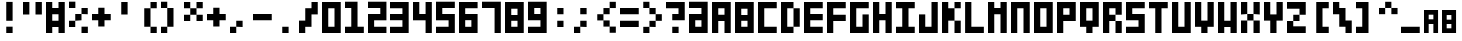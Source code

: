 SplineFontDB: 3.0
FontName: Block3x5
FullName: Block3x5
FamilyName: Block3x5
Weight: Regular
Copyright: 
Version: 
ItalicAngle: 0
UnderlinePosition: 0
UnderlineWidth: 0
Ascent: 819
Descent: 205
LayerCount: 2
Layer: 0 0 "Back"  1
Layer: 1 0 "Fore"  0
HasVMetrics: 1
XUID: [1021 624 1477038033 5572101]
OS2Version: 0
OS2_WeightWidthSlopeOnly: 0
OS2_UseTypoMetrics: 0
CreationTime: 1505014962
ModificationTime: 1520178865
PfmFamily: 17
TTFWeight: 400
TTFWidth: 5
LineGap: 92
VLineGap: 92
OS2TypoAscent: 0
OS2TypoAOffset: 1
OS2TypoDescent: 0
OS2TypoDOffset: 1
OS2TypoLinegap: 92
OS2WinAscent: 0
OS2WinAOffset: 1
OS2WinDescent: 0
OS2WinDOffset: 1
HheadAscent: 0
HheadAOffset: 1
HheadDescent: 0
HheadDOffset: 1
OS2Vendor: 'PfEd'
MarkAttachClasses: 1
DEI: 91125
Encoding: Custom
UnicodeInterp: none
NameList: Adobe Glyph List
DisplaySize: -24
AntiAlias: 1
FitToEm: 1
WinInfo: 32 16 4
BeginPrivate: 0
EndPrivate
BeginChars: 92 92

StartChar: .notdef
Encoding: 0 0 0
Width: 1024
VWidth: 90
HStem: 0 1024<0 1000>
VStem: 0 1000<0 1024>
LayerCount: 2
Fore
SplineSet
0 0 m 1
 0 1024 l 1
 1000 1024 l 1
 1000 0 l 1
 0 0 l 1
EndSplineSet
Validated: 1
EndChar

StartChar: A
Encoding: 1 65 1
Width: 580
VWidth: 90
Flags: HW
LayerCount: 2
Fore
SplineSet
0 800 m 1
 480 800 l 1
 480 0 l 1
 320 0 l 1
 320 320 l 1
 160 320 l 1
 160 0 l 1
 0 0 l 1
 0 800 l 1
160 640 m 1
 160 480 l 1
 320 480 l 1
 320 640 l 1
 160 640 l 1
EndSplineSet
Validated: 1
EndChar

StartChar: B
Encoding: 2 66 2
Width: 580
VWidth: 90
Flags: HW
LayerCount: 2
Fore
SplineSet
0 800 m 1
 480 800 l 1
 480 0 l 1
 0 0 l 1
 0 800 l 1
160 628 m 1
 160 468 l 1
 320 468 l 1
 320 628 l 1
 160 628 l 1
160 320 m 1
 160 160 l 1
 320 160 l 1
 320 320 l 1
 160 320 l 1
EndSplineSet
Validated: 1
EndChar

StartChar: C
Encoding: 3 67 3
Width: 580
VWidth: 90
Flags: HW
LayerCount: 2
Fore
SplineSet
0 800 m 1
 480 800 l 1
 480 640 l 1
 160 640 l 1
 160 160 l 1
 480 160 l 1
 480 0 l 1
 0 0 l 1
 0 800 l 1
EndSplineSet
Validated: 1
EndChar

StartChar: D
Encoding: 4 68 4
Width: 580
VWidth: 90
Flags: HW
LayerCount: 2
Fore
SplineSet
0 800 m 1
 320 800 l 1
 320 640 l 1
 160 640 l 1
 160 160 l 1
 320 160 l 1
 320 0 l 1
 0 0 l 1
 0 800 l 1
320 640 m 1
 480 640 l 1
 480 160 l 1
 320 160 l 1
 320 640 l 1
EndSplineSet
Validated: 5
EndChar

StartChar: E
Encoding: 5 69 5
Width: 580
VWidth: 90
Flags: HW
LayerCount: 2
Fore
SplineSet
0 800 m 1
 480 800 l 1
 480 640 l 1
 160 640 l 1
 160 480 l 1
 480 480 l 1
 480 320 l 1
 160 320 l 1
 160 160 l 1
 480 160 l 1
 480 0 l 1
 0 0 l 1
 0 800 l 1
EndSplineSet
Validated: 1
EndChar

StartChar: F
Encoding: 6 70 6
Width: 580
VWidth: 90
Flags: HW
LayerCount: 2
Fore
SplineSet
0 800 m 1
 480 800 l 1
 480 640 l 1
 160 640 l 1
 160 480 l 1
 480 480 l 1
 480 320 l 1
 160 320 l 1
 160 0 l 1
 0 0 l 1
 0 800 l 1
EndSplineSet
Validated: 1
EndChar

StartChar: G
Encoding: 7 71 7
Width: 580
VWidth: 90
Flags: HW
LayerCount: 2
Fore
SplineSet
0 800 m 1
 480 800 l 1
 480 640 l 1
 160 640 l 1
 160 160 l 1
 320 160 l 1
 320 480 l 1
 480 480 l 1
 480 0 l 1
 0 0 l 1
 0 800 l 1
EndSplineSet
Validated: 1
EndChar

StartChar: H
Encoding: 8 72 8
Width: 580
VWidth: 90
Flags: HW
LayerCount: 2
Fore
SplineSet
0 800 m 1
 160 800 l 1
 160 480 l 1
 320 480 l 1
 320 800 l 1
 480 800 l 1
 480 0 l 1
 320 0 l 1
 320 320 l 1
 160 320 l 1
 160 0 l 1
 0 0 l 1
 0 800 l 1
EndSplineSet
Validated: 1
EndChar

StartChar: I
Encoding: 9 73 9
Width: 580
VWidth: 90
Flags: W
HStem: 0 160<0 160 320 480> 640 160<0 160 320 480>
VStem: 160 160<160 640>
LayerCount: 2
Fore
SplineSet
0 800 m 1
 480 800 l 1
 480 640 l 1
 320 640 l 1
 320 160 l 1
 480 160 l 1
 480 0 l 1
 0 0 l 1
 0 160 l 1
 160 160 l 1
 160 640 l 1
 0 640 l 1
 0 800 l 1
EndSplineSet
Validated: 1
EndChar

StartChar: J
Encoding: 10 74 10
Width: 580
VWidth: 90
Flags: HW
LayerCount: 2
Fore
SplineSet
0 480 m 1
 160 480 l 1
 160 160 l 1
 320 160 l 1
 320 800 l 1
 480 800 l 1
 480 0 l 1
 0 0 l 1
 0 480 l 1
EndSplineSet
Validated: 1
EndChar

StartChar: K
Encoding: 11 75 11
Width: 580
VWidth: 90
Flags: HW
LayerCount: 2
Fore
SplineSet
0 800 m 1
 160 800 l 1
 160 640 l 1
 320 640 l 1
 320 800 l 1
 480 800 l 1
 480 640 l 1
 320 640 l 1
 320 320 l 1
 480 320 l 1
 480 0 l 1
 320 0 l 1
 320 320 l 1
 160 320 l 1
 160 0 l 1
 0 0 l 1
 0 800 l 1
EndSplineSet
Validated: 5
EndChar

StartChar: L
Encoding: 12 76 12
Width: 583
VWidth: 90
Flags: HW
LayerCount: 2
Fore
SplineSet
3 800 m 1
 163 800 l 1
 163 160 l 1
 483 160 l 1
 483 0 l 1
 3 0 l 1
 3 800 l 1
EndSplineSet
Validated: 1
EndChar

StartChar: M
Encoding: 13 77 13
Width: 580
VWidth: 90
Flags: HW
LayerCount: 2
Fore
SplineSet
0 800 m 1
 160 800 l 1
 160 640 l 1
 320 640 l 1
 320 800 l 1
 480 800 l 1
 480 0 l 1
 320 0 l 1
 320 480 l 1
 160 480 l 1
 160 0 l 1
 0 0 l 1
 0 800 l 1
EndSplineSet
Validated: 1
EndChar

StartChar: N
Encoding: 14 78 14
Width: 580
VWidth: 90
Flags: HW
LayerCount: 2
Fore
SplineSet
0 800 m 1
 480 800 l 1
 480 0 l 1
 320 0 l 1
 320 640 l 1
 160 640 l 1
 160 0 l 1
 0 0 l 1
 0 800 l 1
EndSplineSet
Validated: 1
EndChar

StartChar: O
Encoding: 15 79 15
Width: 580
VWidth: 90
Flags: W
HStem: 0 160<160 320> 640 160<160 320>
VStem: 0 160<160 640> 320 160<160 640>
LayerCount: 2
Fore
SplineSet
0 800 m 1
 480 800 l 1
 480 0 l 1
 0 0 l 1
 0 800 l 1
160 640 m 1
 160 160 l 1
 320 160 l 1
 320 640 l 1
 160 640 l 1
EndSplineSet
Validated: 1
EndChar

StartChar: P
Encoding: 16 80 16
Width: 580
VWidth: 90
Flags: HW
LayerCount: 2
Fore
SplineSet
0 800 m 1
 480 800 l 1
 480 320 l 1
 160 320 l 1
 160 0 l 1
 0 0 l 1
 0 800 l 1
160 640 m 1
 160 480 l 1
 320 480 l 1
 320 640 l 1
 160 640 l 1
EndSplineSet
Validated: 1
EndChar

StartChar: Q
Encoding: 17 81 17
Width: 580
VWidth: 90
Flags: HW
LayerCount: 2
Fore
SplineSet
0 800 m 5
 480 800 l 5
 480 160 l 5
 320 160 l 5
 320 0 l 5
 160 0 l 5
 160 160 l 5
 0 160 l 5
 0 800 l 5
160 640 m 5
 160 320 l 5
 320 320 l 5
 320 640 l 5
 160 640 l 5
EndSplineSet
Validated: 1
EndChar

StartChar: R
Encoding: 18 82 18
Width: 580
VWidth: 90
Flags: HW
LayerCount: 2
Fore
SplineSet
0 800 m 1
 480 800 l 1
 480 480 l 1
 320 480 l 1
 320 640 l 1
 160 640 l 1
 160 480 l 1
 320 480 l 1
 320 320 l 1
 160 320 l 1
 160 0 l 1
 0 0 l 1
 0 800 l 1
320 320 m 1
 480 320 l 1
 480 0 l 1
 320 0 l 1
 320 320 l 1
EndSplineSet
Validated: 5
EndChar

StartChar: S
Encoding: 19 83 19
Width: 580
VWidth: 90
Flags: HW
LayerCount: 2
Fore
SplineSet
0 800 m 1
 480 800 l 1
 480 640 l 1
 160 640 l 1
 160 480 l 1
 480 480 l 1
 480 0 l 1
 0 0 l 1
 0 160 l 1
 320 160 l 1
 320 320 l 1
 0 320 l 1
 0 800 l 1
EndSplineSet
Validated: 1
EndChar

StartChar: T
Encoding: 20 84 20
Width: 580
VWidth: 90
Flags: HW
LayerCount: 2
Fore
SplineSet
0 800 m 1
 480 800 l 1
 480 640 l 1
 320 640 l 1
 320 0 l 1
 160 0 l 1
 160 640 l 1
 0 640 l 1
 0 800 l 1
EndSplineSet
Validated: 1
EndChar

StartChar: U
Encoding: 21 85 21
Width: 580
VWidth: 90
Flags: HW
LayerCount: 2
Fore
SplineSet
0 800 m 1
 160 800 l 1
 160 160 l 1
 320 160 l 1
 320 800 l 1
 480 800 l 1
 480 0 l 1
 0 0 l 1
 0 800 l 1
EndSplineSet
Validated: 1
EndChar

StartChar: V
Encoding: 22 86 22
Width: 580
VWidth: 90
Flags: HW
LayerCount: 2
Fore
SplineSet
0 800 m 1
 160 800 l 1
 160 320 l 1
 320 320 l 1
 320 800 l 1
 480 800 l 1
 480 160 l 1
 320 160 l 1
 320 0 l 1
 160 0 l 1
 160 160 l 1
 0 160 l 1
 0 800 l 1
EndSplineSet
Validated: 1
EndChar

StartChar: W
Encoding: 23 87 23
Width: 580
VWidth: 90
Flags: HW
LayerCount: 2
Fore
SplineSet
0 800 m 1
 160 800 l 1
 160 320 l 1
 320 320 l 1
 320 800 l 1
 480 800 l 1
 480 0 l 1
 320 0 l 1
 320 160 l 1
 160 160 l 1
 160 0 l 1
 0 0 l 1
 0 800 l 1
EndSplineSet
Validated: 1
EndChar

StartChar: X
Encoding: 24 88 24
Width: 580
VWidth: 90
Flags: HW
LayerCount: 2
Fore
SplineSet
0 800 m 1
 160 800 l 1
 160 480 l 1
 320 480 l 1
 320 800 l 1
 480 800 l 1
 480 480 l 1
 320 480 l 1
 320 320 l 1
 480 320 l 1
 480 0 l 1
 320 0 l 1
 320 320 l 1
 160 320 l 1
 160 0 l 1
 0 0 l 1
 0 320 l 1
 160 320 l 1
 160 480 l 1
 0 480 l 1
 0 800 l 1
EndSplineSet
Validated: 5
EndChar

StartChar: Y
Encoding: 25 89 25
Width: 580
VWidth: 90
Flags: HW
LayerCount: 2
Fore
SplineSet
0 800 m 1
 160 800 l 1
 160 480 l 1
 320 480 l 1
 320 800 l 1
 480 800 l 1
 480 320 l 1
 320 320 l 1
 320 0 l 1
 160 0 l 1
 160 320 l 1
 0 320 l 1
 0 800 l 1
EndSplineSet
Validated: 1
EndChar

StartChar: Z
Encoding: 26 90 26
Width: 580
VWidth: 90
Flags: HW
LayerCount: 2
Fore
SplineSet
0 800 m 1
 480 800 l 1
 480 468 l 1
 320 468 l 1
 320 308 l 1
 160 308 l 1
 160 171 l 1
 480 171 l 1
 480 0 l 1
 0 0 l 1
 0 308 l 1
 160 308 l 1
 160 468 l 1
 320 468 l 1
 320 628 l 1
 0 628 l 1
 0 800 l 1
EndSplineSet
Validated: 5
EndChar

StartChar: 0
Encoding: 27 48 27
Width: 580
VWidth: 92
Flags: HW
LayerCount: 2
Fore
SplineSet
0 800 m 1
 480 800 l 1
 480 0 l 5
 0 0 l 1
 0 800 l 1
160 640 m 1
 160 160 l 1
 320 160 l 1
 320 640 l 1
 160 640 l 1
EndSplineSet
Validated: 1
EndChar

StartChar: 1
Encoding: 28 49 28
Width: 582
VWidth: 84
Flags: HW
LayerCount: 2
Fore
SplineSet
0 804 m 5
 321 804 l 5
 321 161 l 5
 482 161 l 5
 482 0 l 5
 0 0 l 5
 0 161 l 5
 161 161 l 5
 161 643 l 5
 0 643 l 5
 0 804 l 5
EndSplineSet
Validated: 1
EndChar

StartChar: 2
Encoding: 29 50 29
Width: 572
VWidth: 92
Flags: HW
LayerCount: 2
Fore
SplineSet
472 804 m 1
 472 321 l 1
 157 321 l 1
 157 160 l 1
 472 160 l 1
 472 0 l 1
 0 0 l 1
 0 482 l 1
 315 482 l 1
 315 643 l 1
 0 643 l 1
 0 804 l 1
 472 804 l 1
EndSplineSet
Validated: 1
EndChar

StartChar: 3
Encoding: 30 51 30
Width: 578
VWidth: 84
Flags: HW
LayerCount: 2
Fore
SplineSet
478 796 m 1
 478 0 l 1
 0 0 l 1
 0 159 l 1
 318 159 l 1
 318 318 l 1
 0 318 l 1
 0 477 l 1
 318 477 l 1
 318 636 l 1
 0 636 l 1
 0 796 l 1
 478 796 l 1
EndSplineSet
Validated: 1
EndChar

StartChar: 4
Encoding: 31 52 31
Width: 582
VWidth: 84
Flags: HW
LayerCount: 2
Fore
SplineSet
0 804 m 5
 161 804 l 5
 161 482 l 5
 322 482 l 5
 322 804 l 5
 482 804 l 5
 482 0 l 5
 322 0 l 5
 322 321 l 5
 0 321 l 5
 0 804 l 5
EndSplineSet
Validated: 1
EndChar

StartChar: 5
Encoding: 32 53 32
Width: 582
VWidth: 84
Flags: HW
LayerCount: 2
Fore
SplineSet
0 804 m 5
 482 804 l 5
 482 643 l 5
 161 643 l 5
 161 482 l 5
 482 482 l 5
 482 0 l 5
 0 0 l 5
 0 160 l 5
 322 160 l 5
 322 321 l 5
 0 321 l 5
 0 804 l 5
EndSplineSet
Validated: 1
EndChar

StartChar: 6
Encoding: 33 54 33
Width: 576
VWidth: 84
Flags: HW
LayerCount: 2
Fore
SplineSet
0 794 m 5
 476 794 l 5
 476 635 l 5
 159 635 l 5
 159 476 l 5
 476 476 l 5
 476 0 l 5
 0 0 l 5
 0 794 l 5
159 318 m 5
 159 159 l 5
 317 159 l 5
 317 318 l 5
 159 318 l 5
EndSplineSet
Validated: 1
EndChar

StartChar: 7
Encoding: 34 55 34
Width: 582
VWidth: 84
Flags: HW
LayerCount: 2
Fore
SplineSet
0 804 m 5
 482 804 l 5
 482 0 l 5
 322 0 l 5
 322 643 l 5
 0 643 l 5
 0 804 l 5
EndSplineSet
Validated: 1
EndChar

StartChar: 8
Encoding: 35 56 35
Width: 580
VWidth: 90
Flags: HW
LayerCount: 2
Fore
SplineSet
0 800 m 1
 480 800 l 1
 480 0 l 1
 0 0 l 1
 0 800 l 1
160 628 m 1
 160 468 l 1
 320 468 l 1
 320 628 l 1
 160 628 l 1
160 320 m 1
 160 160 l 1
 320 160 l 1
 320 320 l 1
 160 320 l 1
EndSplineSet
Validated: 1
EndChar

StartChar: 9
Encoding: 36 57 36
Width: 578
VWidth: 84
Flags: HW
LayerCount: 2
Fore
SplineSet
0 798 m 1
 478 798 l 1
 478 0 l 5
 0 0 l 1
 0 160 l 1
 319 160 l 1
 319 319 l 1
 0 319 l 1
 0 798 l 1
160 638 m 1
 160 479 l 1
 319 479 l 1
 319 638 l 1
 160 638 l 1
EndSplineSet
Validated: 1
EndChar

StartChar: -
Encoding: 37 45 37
Width: 580
VWidth: 90
Flags: HW
LayerCount: 2
Fore
SplineSet
0 480 m 1
 480 480 l 1
 480 320 l 1
 0 320 l 1
 0 480 l 1
EndSplineSet
Validated: 513
EndChar

StartChar: :
Encoding: 38 58 38
Width: 583
VWidth: 90
Flags: HW
LayerCount: 2
Fore
SplineSet
160 640 m 5
 320 640 l 5
 320 480 l 5
 160 480 l 5
 160 640 l 5
160 320 m 5
 320 320 l 5
 320 160 l 5
 160 160 l 5
 160 320 l 5
EndSplineSet
Validated: 513
EndChar

StartChar: /
Encoding: 39 47 39
Width: 580
VWidth: 90
Flags: HW
HStem: 0 21G<0 160> 0 21G<0 160>
VStem: 0 160<0 160> 160 160<320 480> 320 160<640 794>
LayerCount: 2
Fore
SplineSet
160 640 m 1x90
 320 640 l 1
 320 800 l 1
 480 800 l 1
 480 480 l 1x88
 320 480 l 1x90
 320 160 l 1
 160 160 l 1
 160 0 l 1
 0 0 l 1
 0 320 l 1xa8
 160 320 l 1
 160 640 l 1x90
EndSplineSet
Validated: 513
EndChar

StartChar: a
Encoding: 40 97 40
Width: 460
VWidth: 90
Flags: HW
LayerCount: 2
Fore
SplineSet
0 600 m 1
 360 600 l 1
 360 0 l 1
 240 0 l 1
 240 240 l 1
 120 240 l 1
 120 0 l 5
 0 0 l 5
 0 600 l 1
120 480 m 1
 120 360 l 1
 240 360 l 1
 240 480 l 1
 120 480 l 1
EndSplineSet
Validated: 1
EndChar

StartChar: b
Encoding: 41 98 41
Width: 460
VWidth: 90
Flags: HW
LayerCount: 2
Fore
SplineSet
0 600 m 1
 360 600 l 1
 360 0 l 1
 0 0 l 1
 0 600 l 1
120 471 m 1
 120 351 l 1
 240 351 l 1
 240 471 l 1
 120 471 l 1
120 240 m 1
 120 120 l 1
 240 120 l 1
 240 240 l 1
 120 240 l 1
EndSplineSet
Validated: 1
EndChar

StartChar: c
Encoding: 42 99 42
Width: 460
VWidth: 90
Flags: HW
LayerCount: 2
Fore
SplineSet
0 600 m 1
 360 600 l 1
 360 480 l 1
 120 480 l 1
 120 120 l 1
 360 120 l 1
 360 0 l 1
 0 0 l 1
 0 600 l 1
EndSplineSet
Validated: 1
EndChar

StartChar: d
Encoding: 43 100 43
Width: 460
VWidth: 90
Flags: HW
LayerCount: 2
Fore
SplineSet
0 600 m 1
 240 600 l 1
 240 480 l 1
 120 480 l 1
 120 120 l 1
 240 120 l 1
 240 0 l 1
 0 0 l 1
 0 600 l 1
240 480 m 1
 360 480 l 1
 360 120 l 1
 240 120 l 1
 240 480 l 1
EndSplineSet
Validated: 5
EndChar

StartChar: e
Encoding: 44 101 44
Width: 460
VWidth: 90
Flags: HW
LayerCount: 2
Fore
SplineSet
0 600 m 1
 360 600 l 1
 360 480 l 1
 120 480 l 1
 120 360 l 1
 360 360 l 1
 360 240 l 1
 120 240 l 1
 120 120 l 1
 360 120 l 1
 360 0 l 1
 0 0 l 1
 0 600 l 1
EndSplineSet
Validated: 1
EndChar

StartChar: f
Encoding: 45 102 45
Width: 460
VWidth: 90
Flags: HW
LayerCount: 2
Fore
SplineSet
0 600 m 1
 360 600 l 1
 360 480 l 1
 120 480 l 1
 120 360 l 1
 360 360 l 1
 360 240 l 1
 120 240 l 1
 120 0 l 1
 0 0 l 1
 0 600 l 1
EndSplineSet
Validated: 1
EndChar

StartChar: g
Encoding: 46 103 46
Width: 460
VWidth: 90
Flags: HW
LayerCount: 2
Fore
SplineSet
0 600 m 1
 360 600 l 1
 360 480 l 1
 120 480 l 1
 120 120 l 1
 240 120 l 1
 240 360 l 1
 360 360 l 1
 360 0 l 1
 0 0 l 1
 0 600 l 1
EndSplineSet
Validated: 1
EndChar

StartChar: h
Encoding: 47 104 47
Width: 460
VWidth: 90
Flags: HW
LayerCount: 2
Fore
SplineSet
0 600 m 1
 120 600 l 1
 120 360 l 1
 240 360 l 1
 240 600 l 1
 360 600 l 1
 360 0 l 1
 240 0 l 1
 240 240 l 1
 120 240 l 1
 120 0 l 1
 0 0 l 1
 0 600 l 1
EndSplineSet
Validated: 1
EndChar

StartChar: i
Encoding: 48 105 48
Width: 460
VWidth: 90
Flags: HW
LayerCount: 2
Fore
SplineSet
0 600 m 1
 360 600 l 1
 360 480 l 1
 240 480 l 1
 240 120 l 1
 360 120 l 1
 360 0 l 1
 0 0 l 1
 0 120 l 1
 120 120 l 1
 120 480 l 1
 0 480 l 1
 0 600 l 1
EndSplineSet
Validated: 1
EndChar

StartChar: j
Encoding: 49 106 49
Width: 460
VWidth: 90
Flags: HW
LayerCount: 2
Fore
SplineSet
0 360 m 1
 120 360 l 1
 120 120 l 1
 240 120 l 1
 240 600 l 1
 360 600 l 1
 360 0 l 1
 0 0 l 1
 0 360 l 1
EndSplineSet
Validated: 1
EndChar

StartChar: k
Encoding: 50 107 50
Width: 460
VWidth: 90
Flags: HW
LayerCount: 2
Fore
SplineSet
0 600 m 1
 120 600 l 1
 120 480 l 1
 240 480 l 1
 240 600 l 1
 360 600 l 1
 360 480 l 1
 240 480 l 1
 240 240 l 1
 360 240 l 1
 360 0 l 1
 240 0 l 1
 240 240 l 1
 120 240 l 1
 120 0 l 1
 0 0 l 1
 0 600 l 1
EndSplineSet
Validated: 5
EndChar

StartChar: l
Encoding: 51 108 51
Width: 463
VWidth: 90
Flags: HW
LayerCount: 2
Fore
SplineSet
3 600 m 1
 123 600 l 1
 123 120 l 1
 363 120 l 1
 363 0 l 1
 3 0 l 1
 3 600 l 1
EndSplineSet
Validated: 1
EndChar

StartChar: m
Encoding: 52 109 52
Width: 460
VWidth: 90
Flags: HW
LayerCount: 2
Fore
SplineSet
0 600 m 1
 120 600 l 1
 120 480 l 1
 240 480 l 1
 240 600 l 1
 360 600 l 1
 360 0 l 1
 240 0 l 1
 240 360 l 1
 120 360 l 1
 120 0 l 1
 0 0 l 1
 0 600 l 1
EndSplineSet
Validated: 1
EndChar

StartChar: n
Encoding: 53 110 53
Width: 460
VWidth: 90
Flags: HW
LayerCount: 2
Fore
SplineSet
0 600 m 1
 360 600 l 1
 360 0 l 1
 240 0 l 1
 240 480 l 1
 120 480 l 1
 120 0 l 1
 0 0 l 1
 0 600 l 1
EndSplineSet
Validated: 1
EndChar

StartChar: o
Encoding: 54 111 54
Width: 460
VWidth: 90
Flags: W
HStem: 0 120<120 240> 480 120<120 240>
VStem: 0 120<120 480> 240 120<120 480>
LayerCount: 2
Fore
SplineSet
0 600 m 1
 360 600 l 1
 360 0 l 1
 0 0 l 1
 0 600 l 1
120 480 m 1
 120 120 l 1
 240 120 l 1
 240 480 l 1
 120 480 l 1
EndSplineSet
Validated: 1
EndChar

StartChar: p
Encoding: 55 112 55
Width: 460
VWidth: 90
Flags: HW
LayerCount: 2
Fore
SplineSet
0 600 m 1
 360 600 l 1
 360 240 l 1
 120 240 l 1
 120 0 l 1
 0 0 l 1
 0 600 l 1
120 480 m 1
 120 360 l 1
 240 360 l 1
 240 480 l 1
 120 480 l 1
EndSplineSet
Validated: 1
EndChar

StartChar: q
Encoding: 56 113 56
Width: 460
VWidth: 90
Flags: HW
LayerCount: 2
Fore
SplineSet
0 600 m 1
 360 600 l 1
 360 120 l 1
 240 120 l 1
 240 0 l 1
 120 0 l 1
 120 120 l 1
 0 120 l 1
 0 600 l 1
120 480 m 1
 120 240 l 1
 240 240 l 1
 240 480 l 1
 120 480 l 1
EndSplineSet
Validated: 1
EndChar

StartChar: r
Encoding: 57 114 57
Width: 460
VWidth: 90
Flags: HW
LayerCount: 2
Fore
SplineSet
0 600 m 1
 360 600 l 1
 360 360 l 1
 240 360 l 1
 240 480 l 1
 120 480 l 1
 120 360 l 1
 240 360 l 1
 240 240 l 1
 120 240 l 1
 120 0 l 1
 0 0 l 1
 0 600 l 1
240 240 m 1
 360 240 l 1
 360 0 l 1
 240 0 l 1
 240 240 l 1
EndSplineSet
Validated: 5
EndChar

StartChar: s
Encoding: 58 115 58
Width: 460
VWidth: 90
Flags: HW
LayerCount: 2
Fore
SplineSet
0 600 m 1
 360 600 l 1
 360 480 l 1
 120 480 l 1
 120 360 l 1
 360 360 l 1
 360 0 l 1
 0 0 l 1
 0 120 l 1
 240 120 l 1
 240 240 l 1
 0 240 l 1
 0 600 l 1
EndSplineSet
Validated: 1
EndChar

StartChar: t
Encoding: 59 116 59
Width: 460
VWidth: 90
Flags: HW
LayerCount: 2
Fore
SplineSet
0 600 m 1
 360 600 l 1
 360 480 l 1
 240 480 l 1
 240 0 l 1
 120 0 l 1
 120 480 l 1
 0 480 l 1
 0 600 l 1
EndSplineSet
Validated: 1
EndChar

StartChar: u
Encoding: 60 117 60
Width: 460
VWidth: 90
Flags: HW
LayerCount: 2
Fore
SplineSet
0 600 m 1
 120 600 l 1
 120 120 l 1
 240 120 l 1
 240 600 l 1
 360 600 l 1
 360 0 l 1
 0 0 l 1
 0 600 l 1
EndSplineSet
Validated: 1
EndChar

StartChar: v
Encoding: 61 118 61
Width: 460
VWidth: 90
Flags: HW
LayerCount: 2
Fore
SplineSet
0 600 m 1
 120 600 l 1
 120 240 l 1
 240 240 l 1
 240 600 l 1
 360 600 l 1
 360 120 l 1
 240 120 l 1
 240 0 l 1
 120 0 l 1
 120 120 l 1
 0 120 l 1
 0 600 l 1
EndSplineSet
Validated: 1
EndChar

StartChar: w
Encoding: 62 119 62
Width: 460
VWidth: 90
Flags: HW
LayerCount: 2
Fore
SplineSet
0 600 m 1
 120 600 l 1
 120 240 l 1
 240 240 l 1
 240 600 l 1
 360 600 l 1
 360 0 l 1
 240 0 l 1
 240 120 l 1
 120 120 l 1
 120 0 l 1
 0 0 l 1
 0 600 l 1
EndSplineSet
Validated: 1
EndChar

StartChar: x
Encoding: 63 120 63
Width: 460
VWidth: 90
Flags: W
HStem: 0 240<0 120 240 360> 240 120<120 240> 360 240<0 120 240 360>
VStem: 0 120<0 240 360 600> 240 120<0 240 360 600>
LayerCount: 2
Fore
SplineSet
0 600 m 1x38
 120 600 l 1x38
 120 360 l 1
 240 360 l 1x58
 240 600 l 1
 360 600 l 1
 360 360 l 1x38
 240 360 l 1x58
 240 240 l 1
 360 240 l 1
 360 0 l 1
 240 0 l 1
 240 240 l 1
 120 240 l 1
 120 0 l 1
 0 0 l 1
 0 240 l 1
 120 240 l 1x98
 120 360 l 1x58
 0 360 l 1
 0 600 l 1x38
EndSplineSet
Validated: 5
EndChar

StartChar: y
Encoding: 64 121 64
Width: 460
VWidth: 90
Flags: HW
LayerCount: 2
Fore
SplineSet
0 600 m 1
 120 600 l 1
 120 360 l 1
 240 360 l 1
 240 600 l 1
 360 600 l 1
 360 240 l 1
 240 240 l 1
 240 0 l 1
 120 0 l 1
 120 240 l 1
 0 240 l 1
 0 600 l 1
EndSplineSet
Validated: 1
EndChar

StartChar: z
Encoding: 65 122 65
Width: 460
VWidth: 90
Flags: HW
LayerCount: 2
Fore
SplineSet
0 600 m 1
 360 600 l 1
 360 351 l 1
 240 351 l 1
 240 231 l 1
 120 231 l 1
 120 128 l 1
 360 128 l 1
 360 0 l 1
 0 0 l 1
 0 231 l 1
 120 231 l 1
 120 351 l 1
 240 351 l 1
 240 471 l 1
 0 471 l 1
 0 600 l 1
EndSplineSet
Validated: 5
EndChar

StartChar: GreaterThan
Encoding: 66 62 66
Width: 582
VWidth: 90
Flags: HW
VStem: 7 158<6 164> 165 159<322 481> 324 158<639 798>
LayerCount: 2
Fore
SplineSet
165 322 m 1x40
 324 322 l 1
 324 481 l 1
 165 481 l 1
 165 639 l 1
 7 639 l 5
 7 798 l 1
 165 798 l 1
 165 639 l 1
 324 639 l 1
 324 481 l 1
 482 481 l 1
 482 322 l 1x20
 324 322 l 1x40
 324 164 l 1
 165 164 l 1
 165 6 l 1
 7 6 l 1xa0
 7 164 l 1
 165 164 l 1
 165 322 l 1x40
EndSplineSet
Validated: 5
EndChar

StartChar: LessThan
Encoding: 67 60 67
Width: 582
VWidth: 90
Flags: HW
VStem: 7 158<6 164> 165 159<322 481> 324 158<639 798>
LayerCount: 2
Fore
SplineSet
324 322 m 5x40
 165 322 l 5
 165 481 l 5
 324 481 l 5
 324 639 l 5
 482 639 l 5
 482 798 l 5
 324 798 l 5
 324 639 l 5
 165 639 l 5
 165 481 l 5
 7 481 l 5
 7 322 l 5x20
 165 322 l 5x40
 165 164 l 5
 324 164 l 5
 324 6 l 5
 482 6 l 5xa0
 482 164 l 5
 324 164 l 5
 324 322 l 5x40
EndSplineSet
Validated: 5
EndChar

StartChar: Caret
Encoding: 68 94 68
Width: 575
VWidth: 90
Flags: HW
VStem: 165 158<1184 1342> 323 159<867 1026> 482 158<550 709>
LayerCount: 2
Fore
SplineSet
158 482 m 5x40
 158 641 l 5
 317 641 l 5
 317 482 l 5
 475 482 l 5
 475 641 l 5
 317 641 l 5
 317 799 l 5
 158 799 l 5x20
 158 641 l 5x40
 0 641 l 5
 0 482 l 5
 158 482 l 5x40
EndSplineSet
Validated: 5
EndChar

StartChar: ExclamationPoint
Encoding: 69 33 69
Width: 583
VWidth: 90
Flags: HW
LayerCount: 2
Fore
SplineSet
160 796 m 1
 323 796 l 1
 323 313 l 1
 160 313 l 1
 160 796 l 1
160 162 m 5
 323 162 l 5
 323 0 l 5
 160 0 l 5
 160 162 l 5
EndSplineSet
Validated: 1
EndChar

StartChar: PercentSign
Encoding: 70 37 70
Width: 583
VWidth: 90
Flags: HW
LayerCount: 2
Fore
SplineSet
160 480 m 1
 320 480 l 1
 320 640 l 1
 480 640 l 1
 480 480 l 1
 320 480 l 1
 320 320 l 1
 160 320 l 1
 160 160 l 1
 0 160 l 1
 0 320 l 1
 160 320 l 1
 160 480 l 1
0 802 m 1
 163 802 l 1
 163 640 l 1
 0 640 l 1
 0 802 l 1
320 162 m 1
 483 162 l 1
 483 0 l 1
 320 0 l 1
 320 162 l 1
EndSplineSet
Validated: 5
EndChar

StartChar: parenleft
Encoding: 71 40 71
Width: 580
VWidth: 90
Flags: HW
LayerCount: 2
Fore
SplineSet
320 800 m 1
 480 800 l 1
 480 640 l 1
 320 640 l 1
 320 160 l 1
 480 160 l 1
 480 0 l 1
 320 0 l 1
 320 160 l 1
 160 160 l 1
 160 640 l 1
 320 640 l 1
 320 800 l 1
EndSplineSet
Validated: 5
EndChar

StartChar: parenright
Encoding: 72 41 72
Width: 580
VWidth: 90
Flags: HW
LayerCount: 2
Fore
SplineSet
160 800 m 1
 0 800 l 1
 0 640 l 1
 160 640 l 1
 160 160 l 1
 0 160 l 1
 0 0 l 1
 160 0 l 1
 160 160 l 1
 320 160 l 1
 320 640 l 1
 160 640 l 1
 160 800 l 1
EndSplineSet
Validated: 5
EndChar

StartChar: period
Encoding: 73 46 73
Width: 583
VWidth: 90
Flags: HW
LayerCount: 2
Fore
SplineSet
160 160 m 5
 323 160 l 5
 323 0 l 1
 160 0 l 1
 160 160 l 5
EndSplineSet
Validated: 1
EndChar

StartChar: comma
Encoding: 74 44 74
Width: 583
VWidth: 90
Flags: HW
LayerCount: 2
Fore
SplineSet
160 320 m 1
 323 320 l 1
 323 160 l 1
 160 160 l 1
 160 0 l 1
 0 0 l 1
 0 160 l 1
 160 160 l 1
 160 320 l 1
EndSplineSet
Validated: 5
EndChar

StartChar: semicolon
Encoding: 75 59 75
Width: 583
VWidth: 90
Flags: HW
LayerCount: 2
Fore
SplineSet
160 640 m 1
 323 640 l 1
 323 480 l 1
 160 480 l 1
 160 640 l 1
160 320 m 1
 323 320 l 1
 323 160 l 1
 160 160 l 1
 160 0 l 1
 0 0 l 1
 0 160 l 5
 160 160 l 1
 160 320 l 1
EndSplineSet
Validated: 5
EndChar

StartChar: underscore
Encoding: 76 95 76
Width: 580
VWidth: 90
Flags: HW
LayerCount: 2
Fore
SplineSet
0 160 m 1
 480 160 l 5
 480 0 l 5
 0 0 l 1
 0 160 l 1
EndSplineSet
Validated: 1
EndChar

StartChar: equal
Encoding: 77 61 77
Width: 580
VWidth: 90
Flags: HW
LayerCount: 2
Fore
SplineSet
0 640 m 1
 480 640 l 5
 480 480 l 5
 0 480 l 1
 0 640 l 1
0 320 m 1
 480 320 l 5
 480 160 l 5
 0 160 l 1
 0 320 l 1
EndSplineSet
Validated: 1
EndChar

StartChar: plus
Encoding: 78 43 78
Width: 580
VWidth: 90
Flags: HW
LayerCount: 2
Fore
SplineSet
0 480 m 1
 160 480 l 1
 160 640 l 1
 320 640 l 1
 320 480 l 1
 480 480 l 1
 480 320 l 1
 320 320 l 1
 320 160 l 1
 160 160 l 1
 160 320 l 1
 0 320 l 1
 0 480 l 1
EndSplineSet
Validated: 1
EndChar

StartChar: backslash
Encoding: 79 92 79
Width: 580
VWidth: 90
Flags: HW
LayerCount: 2
Fore
SplineSet
320 640 m 1
 320 320 l 1
 480 320 l 1
 480 0 l 1
 320 0 l 1
 320 160 l 1
 160 160 l 1
 160 480 l 1
 0 480 l 1
 0 794 l 1
 160 794 l 1
 160 640 l 1
 320 640 l 1
EndSplineSet
Validated: 1
EndChar

StartChar: question
Encoding: 80 63 80
Width: 580
VWidth: 90
Flags: HW
LayerCount: 2
Fore
SplineSet
160 160 m 1
 323 160 l 1
 323 0 l 1
 160 0 l 1
 160 160 l 1
480 800 m 1
 480 320 l 1
 160 320 l 1
 160 480 l 1
 320 480 l 1
 320 640 l 1
 0 640 l 1
 0 800 l 1
 480 800 l 1
EndSplineSet
Validated: 1
EndChar

StartChar: quotesingle
Encoding: 81 39 81
Width: 583
VWidth: 90
Flags: HW
LayerCount: 2
Fore
SplineSet
160 800 m 1
 323 800 l 1
 323 480 l 1
 160 480 l 1
 160 800 l 1
EndSplineSet
Validated: 1
EndChar

StartChar: quotedbl
Encoding: 82 34 82
Width: 583
VWidth: 90
Flags: HW
LayerCount: 2
Fore
SplineSet
320 800 m 5
 483 800 l 5
 483 480 l 5
 320 480 l 5
 320 800 l 5
0 800 m 1
 163 800 l 1
 163 480 l 1
 0 480 l 1
 0 800 l 1
EndSplineSet
Validated: 1
EndChar

StartChar: asterisk
Encoding: 83 42 83
Width: 583
VWidth: 90
Flags: HW
LayerCount: 2
Fore
SplineSet
0 800 m 1
 160 800 l 1
 160 640 l 1
 320 640 l 1
 320 800 l 1
 480 800 l 1
 480 640 l 1
 320 640 l 1
 320 480 l 1
 480 480 l 1
 480 320 l 1
 320 320 l 1
 320 480 l 1
 160 480 l 1
 160 320 l 1
 0 320 l 1
 0 480 l 1
 160 480 l 1
 160 640 l 1
 0 640 l 1
 0 800 l 1
EndSplineSet
Validated: 5
EndChar

StartChar: ampersand
Encoding: 84 38 84
Width: 580
VWidth: 90
Flags: HW
LayerCount: 2
Fore
SplineSet
0 480 m 1
 160 480 l 1
 160 640 l 1
 320 640 l 1
 320 480 l 1
 480 480 l 1
 480 320 l 1
 320 320 l 1
 320 160 l 1
 160 160 l 1
 160 320 l 1
 0 320 l 1
 0 480 l 1
EndSplineSet
Validated: 1
EndChar

StartChar: bar
Encoding: 85 124 85
Width: 580
VWidth: 90
Flags: HW
LayerCount: 2
Fore
SplineSet
160 800 m 1
 320 800 l 1
 320 0 l 1
 160 0 l 1
 160 800 l 1
EndSplineSet
Validated: 1
EndChar

StartChar: bracketleft
Encoding: 86 91 86
Width: 580
VWidth: 90
Flags: HW
LayerCount: 2
Fore
SplineSet
160 800 m 1
 480 800 l 1
 480 640 l 1
 320 640 l 1
 320 160 l 1
 480 160 l 1
 480 0 l 1
 160 0 l 1
 160 800 l 1
EndSplineSet
Validated: 1
EndChar

StartChar: braceleft
Encoding: 88 123 87
Width: 580
VWidth: 90
Flags: HW
LayerCount: 2
Fore
SplineSet
160 800 m 5
 480 800 l 5
 480 640 l 5
 320 640 l 5
 320 160 l 5
 480 160 l 5
 480 0 l 5
 160 0 l 5
 160 320 l 5
 0 320 l 5
 0 480 l 5
 160 480 l 5
 160 800 l 5
EndSplineSet
Validated: 1
EndChar

StartChar: bracketright
Encoding: 87 93 88
Width: 580
VWidth: 90
Flags: HW
LayerCount: 2
Fore
SplineSet
320 800 m 1
 320 0 l 1
 0 0 l 1
 0 160 l 1
 160 160 l 1
 160 640 l 1
 0 640 l 1
 0 800 l 1
 320 800 l 1
EndSplineSet
Validated: 1
EndChar

StartChar: braceright
Encoding: 89 125 89
Width: 580
VWidth: 90
Flags: HW
LayerCount: 2
Fore
SplineSet
320 800 m 1
 320 480 l 1
 480 480 l 1
 480 320 l 1
 320 320 l 1
 320 0 l 1
 0 0 l 1
 0 160 l 1
 160 160 l 1
 160 640 l 1
 0 640 l 1
 0 800 l 1
 320 800 l 1
EndSplineSet
Validated: 1
EndChar

StartChar: at
Encoding: 90 64 90
Width: 578
VWidth: 84
Flags: HW
LayerCount: 2
Fore
SplineSet
0 0 m 1
 0 479 l 1
 319 479 l 1
 319 638 l 1
 0 638 l 1
 0 798 l 1
 478 798 l 1
 478 0 l 1
 0 0 l 1
160 160 m 5
 319 160 l 5
 319 319 l 5
 160 319 l 5
 160 160 l 5
EndSplineSet
Validated: 1
EndChar

StartChar: numbersign
Encoding: 91 35 91
Width: 580
VWidth: 90
Flags: HW
LayerCount: 2
Fore
SplineSet
0 640 m 1
 0 800 l 1
 160 800 l 1
 160 640 l 1
 320 640 l 1
 320 800 l 5
 480 800 l 1
 480 640 l 1
 480 0 l 1
 320 0 l 1
 320 160 l 1
 160 160 l 1
 160 0 l 1
 0 0 l 1
 0 640 l 1
160 480 m 1
 160 320 l 1
 320 320 l 1
 320 480 l 1
 160 480 l 1
EndSplineSet
Validated: 1
EndChar
EndChars
EndSplineFont

